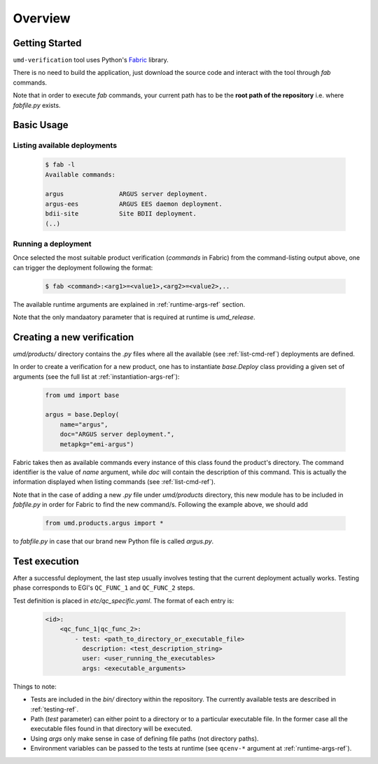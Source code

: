 Overview
========


Getting Started
---------------
``umd-verification`` tool uses Python's `Fabric <http://www.fabfile.org/>`_
library.

There is no need to build the application, just download the
source code and interact with the tool through `fab` commands.

Note that in order to execute `fab` commands, your current path has to be the
**root path of the repository** i.e. where `fabfile.py` exists.


Basic Usage
-----------

.. _list-cmd-ref:

Listing available deployments
^^^^^^^^^^^^^^^^^^^^^^^^^^^^^

  .. code:: bash

    $ fab -l
    Available commands:

    argus               ARGUS server deployment.
    argus-ees           ARGUS EES daemon deployment.
    bdii-site           Site BDII deployment.
    (..)

Running a deployment
^^^^^^^^^^^^^^^^^^^^

Once selected the most suitable product verification (`commands` in Fabric)
from the command-listing output above, one can trigger the deployment following
the format:

  .. code:: bash

    $ fab <command>:<arg1>=<value1>,<arg2>=<value2>,..

The available runtime arguments are explained in :ref:`runtime-args-ref`
section.

Note that the only mandaatory parameter that is required at runtime is
`umd_release`.


Creating a new verification
---------------------------

`umd/products/` directory contains the `.py` files where all the
available (see :ref:`list-cmd-ref`) deployments are defined.

In order to create a verification for a new product, one has to instantiate
`base.Deploy` class providing a given set of arguments
(see the full list at :ref:`instantiation-args-ref`):

  .. code:: python

    from umd import base

    argus = base.Deploy(
        name="argus",
        doc="ARGUS server deployment.",
        metapkg="emi-argus")

Fabric takes then as available commands every instance of this class found the
product's directory. The command identifier is the value of `name` argument,
while `doc` will contain the description of this command. This is actually the
information displayed when listing commands (see :ref:`list-cmd-ref`).

Note that in the case of adding a new `.py` file under `umd/products`
directory, this new module has to be included in `fabfile.py` in order for
Fabric to find the new command/s. Following the example above, we should add

  .. code:: python

    from umd.products.argus import *

to `fabfile.py` in case that our brand new Python file is called `argus.py`.


.. _test-execution-ref:

Test execution
--------------

After a successful deployment, the last step usually involves testing that the
current deployment actually works. Testing phase corresponds to EGI's
``QC_FUNC_1`` and ``QC_FUNC_2`` steps.

Test definition is placed in `etc/qc_specific.yaml`. The format of each entry
is:

  .. code-block:: yaml

    <id>:
        <qc_func_1|qc_func_2>:
            - test: <path_to_directory_or_executable_file>
              description: <test_description_string>
              user: <user_running_the_executables>
              args: <executable_arguments>

Things to note:

- Tests are included in the `bin/` directory within the repository. The
  currently available tests are described in :ref:`testing-ref`.
- Path (`test` parameter) can either point to a directory or to a particular
  executable file. In the former case all the executable files found in that
  directory will be executed.
- Using `args` only make sense in case of defining file paths (not directory
  paths).
- Environment variables can be passed to the tests at runtime (see
  ``qcenv-*`` argument at :ref:`runtime-args-ref`).
